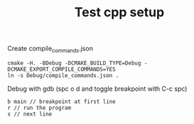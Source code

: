 #+TITLE: Test cpp setup

Create compile_commands.json

#+begin_src shell
cmake -H. -BDebug -DCMAKE_BUILD_TYPE=Debug -DCMAKE_EXPORT_COMPILE_COMMANDS=YES
ln -s Debug/compile_commands.json .
#+end_src

Debug with gdb (spc o d and toggle breakpoint with C-c spc)
#+begin_src text
b main // breakpoint at first line
r // run the program
s // next line
#+end_src
